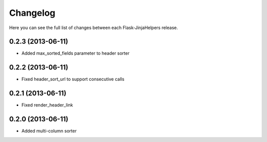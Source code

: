 Changelog
---------

Here you can see the full list of changes between each Flask-JinjaHelpers release.



0.2.3 (2013-06-11)
^^^^^^^^^^^^^^^^^^

- Added max_sorted_fields parameter to header sorter


0.2.2 (2013-06-11)
^^^^^^^^^^^^^^^^^^

- Fixed header_sort_url to support consecutive calls


0.2.1 (2013-06-11)
^^^^^^^^^^^^^^^^^^

- Fixed render_header_link


0.2.0 (2013-06-11)
^^^^^^^^^^^^^^^^^^

- Added multi-column sorter
